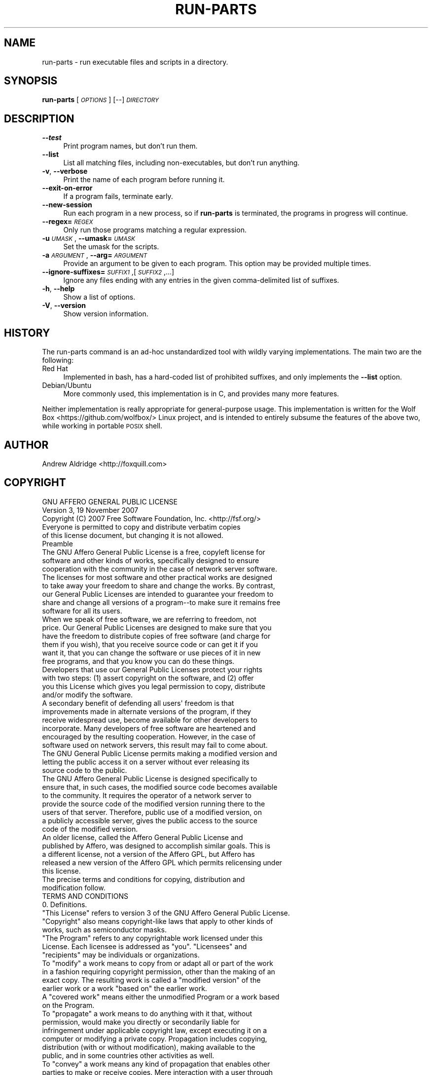 .\" Automatically generated by Pod::Man 4.14 (Pod::Simple 3.42)
.\"
.\" Standard preamble:
.\" ========================================================================
.de Sp \" Vertical space (when we can't use .PP)
.if t .sp .5v
.if n .sp
..
.de Vb \" Begin verbatim text
.ft CW
.nf
.ne \\$1
..
.de Ve \" End verbatim text
.ft R
.fi
..
.\" Set up some character translations and predefined strings.  \*(-- will
.\" give an unbreakable dash, \*(PI will give pi, \*(L" will give a left
.\" double quote, and \*(R" will give a right double quote.  \*(C+ will
.\" give a nicer C++.  Capital omega is used to do unbreakable dashes and
.\" therefore won't be available.  \*(C` and \*(C' expand to `' in nroff,
.\" nothing in troff, for use with C<>.
.tr \(*W-
.ds C+ C\v'-.1v'\h'-1p'\s-2+\h'-1p'+\s0\v'.1v'\h'-1p'
.ie n \{\
.    ds -- \(*W-
.    ds PI pi
.    if (\n(.H=4u)&(1m=24u) .ds -- \(*W\h'-12u'\(*W\h'-12u'-\" diablo 10 pitch
.    if (\n(.H=4u)&(1m=20u) .ds -- \(*W\h'-12u'\(*W\h'-8u'-\"  diablo 12 pitch
.    ds L" ""
.    ds R" ""
.    ds C` ""
.    ds C' ""
'br\}
.el\{\
.    ds -- \|\(em\|
.    ds PI \(*p
.    ds L" ``
.    ds R" ''
.    ds C`
.    ds C'
'br\}
.\"
.\" Escape single quotes in literal strings from groff's Unicode transform.
.ie \n(.g .ds Aq \(aq
.el       .ds Aq '
.\"
.\" If the F register is >0, we'll generate index entries on stderr for
.\" titles (.TH), headers (.SH), subsections (.SS), items (.Ip), and index
.\" entries marked with X<> in POD.  Of course, you'll have to process the
.\" output yourself in some meaningful fashion.
.\"
.\" Avoid warning from groff about undefined register 'F'.
.de IX
..
.nr rF 0
.if \n(.g .if rF .nr rF 1
.if (\n(rF:(\n(.g==0)) \{\
.    if \nF \{\
.        de IX
.        tm Index:\\$1\t\\n%\t"\\$2"
..
.        if !\nF==2 \{\
.            nr % 0
.            nr F 2
.        \}
.    \}
.\}
.rr rF
.\"
.\" Accent mark definitions (@(#)ms.acc 1.5 88/02/08 SMI; from UCB 4.2).
.\" Fear.  Run.  Save yourself.  No user-serviceable parts.
.    \" fudge factors for nroff and troff
.if n \{\
.    ds #H 0
.    ds #V .8m
.    ds #F .3m
.    ds #[ \f1
.    ds #] \fP
.\}
.if t \{\
.    ds #H ((1u-(\\\\n(.fu%2u))*.13m)
.    ds #V .6m
.    ds #F 0
.    ds #[ \&
.    ds #] \&
.\}
.    \" simple accents for nroff and troff
.if n \{\
.    ds ' \&
.    ds ` \&
.    ds ^ \&
.    ds , \&
.    ds ~ ~
.    ds /
.\}
.if t \{\
.    ds ' \\k:\h'-(\\n(.wu*8/10-\*(#H)'\'\h"|\\n:u"
.    ds ` \\k:\h'-(\\n(.wu*8/10-\*(#H)'\`\h'|\\n:u'
.    ds ^ \\k:\h'-(\\n(.wu*10/11-\*(#H)'^\h'|\\n:u'
.    ds , \\k:\h'-(\\n(.wu*8/10)',\h'|\\n:u'
.    ds ~ \\k:\h'-(\\n(.wu-\*(#H-.1m)'~\h'|\\n:u'
.    ds / \\k:\h'-(\\n(.wu*8/10-\*(#H)'\z\(sl\h'|\\n:u'
.\}
.    \" troff and (daisy-wheel) nroff accents
.ds : \\k:\h'-(\\n(.wu*8/10-\*(#H+.1m+\*(#F)'\v'-\*(#V'\z.\h'.2m+\*(#F'.\h'|\\n:u'\v'\*(#V'
.ds 8 \h'\*(#H'\(*b\h'-\*(#H'
.ds o \\k:\h'-(\\n(.wu+\w'\(de'u-\*(#H)/2u'\v'-.3n'\*(#[\z\(de\v'.3n'\h'|\\n:u'\*(#]
.ds d- \h'\*(#H'\(pd\h'-\w'~'u'\v'-.25m'\f2\(hy\fP\v'.25m'\h'-\*(#H'
.ds D- D\\k:\h'-\w'D'u'\v'-.11m'\z\(hy\v'.11m'\h'|\\n:u'
.ds th \*(#[\v'.3m'\s+1I\s-1\v'-.3m'\h'-(\w'I'u*2/3)'\s-1o\s+1\*(#]
.ds Th \*(#[\s+2I\s-2\h'-\w'I'u*3/5'\v'-.3m'o\v'.3m'\*(#]
.ds ae a\h'-(\w'a'u*4/10)'e
.ds Ae A\h'-(\w'A'u*4/10)'E
.    \" corrections for vroff
.if v .ds ~ \\k:\h'-(\\n(.wu*9/10-\*(#H)'\s-2\u~\d\s+2\h'|\\n:u'
.if v .ds ^ \\k:\h'-(\\n(.wu*10/11-\*(#H)'\v'-.4m'^\v'.4m'\h'|\\n:u'
.    \" for low resolution devices (crt and lpr)
.if \n(.H>23 .if \n(.V>19 \
\{\
.    ds : e
.    ds 8 ss
.    ds o a
.    ds d- d\h'-1'\(ga
.    ds D- D\h'-1'\(hy
.    ds th \o'bp'
.    ds Th \o'LP'
.    ds ae ae
.    ds Ae AE
.\}
.rm #[ #] #H #V #F C
.\" ========================================================================
.\"
.IX Title "RUN-PARTS 1"
.TH RUN-PARTS 1 "2025-01-02" "run-parts" "run-parts Manual"
.\" For nroff, turn off justification.  Always turn off hyphenation; it makes
.\" way too many mistakes in technical documents.
.if n .ad l
.nh
.SH "NAME"
run\-parts \- run executable files and scripts in a directory.
.SH "SYNOPSIS"
.IX Header "SYNOPSIS"
\&\fBrun-parts\fR [\fI\s-1OPTIONS\s0\fR] [\-\-] \fI\s-1DIRECTORY\s0\fR
.SH "DESCRIPTION"
.IX Header "DESCRIPTION"
.IP "\fB\-\-test\fR" 4
.IX Item "--test"
Print program names, but don't run them.
.IP "\fB\-\-list\fR" 4
.IX Item "--list"
List all matching files, including non-executables, but don't run anything.
.IP "\fB\-v\fR, \fB\-\-verbose\fR" 4
.IX Item "-v, --verbose"
Print the name of each program before running it.
.IP "\fB\-\-exit\-on\-error\fR" 4
.IX Item "--exit-on-error"
If a program fails, terminate early.
.IP "\fB\-\-new\-session\fR" 4
.IX Item "--new-session"
Run each program in a new process, so if \fBrun-parts\fR is terminated, the
programs in progress will continue.
.IP "\fB\-\-regex=\fR\fI\s-1REGEX\s0\fR" 4
.IX Item "--regex=REGEX"
Only run those programs matching a regular expression.
.IP "\fB\-u\fR \fI\s-1UMASK\s0\fR, \fB\-\-umask=\fR\fI\s-1UMASK\s0\fR" 4
.IX Item "-u UMASK, --umask=UMASK"
Set the umask for the scripts.
.IP "\fB\-a\fR \fI\s-1ARGUMENT\s0\fR, \fB\-\-arg=\fR\fI\s-1ARGUMENT\s0\fR" 4
.IX Item "-a ARGUMENT, --arg=ARGUMENT"
Provide an argument to be given to each program. This option may be provided
multiple times.
.IP "\fB\-\-ignore\-suffixes=\fR\fI\s-1SUFFIX1\s0\fR,[\fI\s-1SUFFIX2\s0\fR,...]" 4
.IX Item "--ignore-suffixes=SUFFIX1,[SUFFIX2,...]"
Ignore any files ending with any entries in the given comma-delimited list of
suffixes.
.IP "\fB\-h\fR, \fB\-\-help\fR" 4
.IX Item "-h, --help"
Show a list of options.
.IP "\fB\-V\fR, \fB\-\-version\fR" 4
.IX Item "-V, --version"
Show version information.
.SH "HISTORY"
.IX Header "HISTORY"
The run-parts command is an ad-hoc unstandardized tool with wildly varying
implementations. The main two are the following:
.IP "Red Hat" 4
.IX Item "Red Hat"
Implemented in bash, has a hard-coded list of prohibited suffixes, and only
implements the \fB\-\-list\fR option.
.IP "Debian/Ubuntu" 4
.IX Item "Debian/Ubuntu"
More commonly used, this implementation is in C, and provides many more
features.
.PP
Neither implementation is really appropriate for general-purpose usage. This
implementation is written for the Wolf Box <https://github.com/wolfbox/> Linux
project, and is intended to entirely subsume the features of the above two,
while working in portable \s-1POSIX\s0 shell.
.SH "AUTHOR"
.IX Header "AUTHOR"
Andrew Aldridge <http://foxquill.com>
.SH "COPYRIGHT"
.IX Header "COPYRIGHT"
.Vb 2
\&                    GNU AFFERO GENERAL PUBLIC LICENSE
\&                       Version 3, 19 November 2007
\&
\& Copyright (C) 2007 Free Software Foundation, Inc. <http://fsf.org/>
\& Everyone is permitted to copy and distribute verbatim copies
\& of this license document, but changing it is not allowed.
\&
\&                            Preamble
\&
\&  The GNU Affero General Public License is a free, copyleft license for
\&software and other kinds of works, specifically designed to ensure
\&cooperation with the community in the case of network server software.
\&
\&  The licenses for most software and other practical works are designed
\&to take away your freedom to share and change the works.  By contrast,
\&our General Public Licenses are intended to guarantee your freedom to
\&share and change all versions of a program\-\-to make sure it remains free
\&software for all its users.
\&
\&  When we speak of free software, we are referring to freedom, not
\&price.  Our General Public Licenses are designed to make sure that you
\&have the freedom to distribute copies of free software (and charge for
\&them if you wish), that you receive source code or can get it if you
\&want it, that you can change the software or use pieces of it in new
\&free programs, and that you know you can do these things.
\&
\&  Developers that use our General Public Licenses protect your rights
\&with two steps: (1) assert copyright on the software, and (2) offer
\&you this License which gives you legal permission to copy, distribute
\&and/or modify the software.
\&
\&  A secondary benefit of defending all users\*(Aq freedom is that
\&improvements made in alternate versions of the program, if they
\&receive widespread use, become available for other developers to
\&incorporate.  Many developers of free software are heartened and
\&encouraged by the resulting cooperation.  However, in the case of
\&software used on network servers, this result may fail to come about.
\&The GNU General Public License permits making a modified version and
\&letting the public access it on a server without ever releasing its
\&source code to the public.
\&
\&  The GNU Affero General Public License is designed specifically to
\&ensure that, in such cases, the modified source code becomes available
\&to the community.  It requires the operator of a network server to
\&provide the source code of the modified version running there to the
\&users of that server.  Therefore, public use of a modified version, on
\&a publicly accessible server, gives the public access to the source
\&code of the modified version.
\&
\&  An older license, called the Affero General Public License and
\&published by Affero, was designed to accomplish similar goals.  This is
\&a different license, not a version of the Affero GPL, but Affero has
\&released a new version of the Affero GPL which permits relicensing under
\&this license.
\&
\&  The precise terms and conditions for copying, distribution and
\&modification follow.
\&
\&                       TERMS AND CONDITIONS
\&
\&  0. Definitions.
\&
\&  "This License" refers to version 3 of the GNU Affero General Public License.
\&
\&  "Copyright" also means copyright\-like laws that apply to other kinds of
\&works, such as semiconductor masks.
\&
\&  "The Program" refers to any copyrightable work licensed under this
\&License.  Each licensee is addressed as "you".  "Licensees" and
\&"recipients" may be individuals or organizations.
\&
\&  To "modify" a work means to copy from or adapt all or part of the work
\&in a fashion requiring copyright permission, other than the making of an
\&exact copy.  The resulting work is called a "modified version" of the
\&earlier work or a work "based on" the earlier work.
\&
\&  A "covered work" means either the unmodified Program or a work based
\&on the Program.
\&
\&  To "propagate" a work means to do anything with it that, without
\&permission, would make you directly or secondarily liable for
\&infringement under applicable copyright law, except executing it on a
\&computer or modifying a private copy.  Propagation includes copying,
\&distribution (with or without modification), making available to the
\&public, and in some countries other activities as well.
\&
\&  To "convey" a work means any kind of propagation that enables other
\&parties to make or receive copies.  Mere interaction with a user through
\&a computer network, with no transfer of a copy, is not conveying.
\&
\&  An interactive user interface displays "Appropriate Legal Notices"
\&to the extent that it includes a convenient and prominently visible
\&feature that (1) displays an appropriate copyright notice, and (2)
\&tells the user that there is no warranty for the work (except to the
\&extent that warranties are provided), that licensees may convey the
\&work under this License, and how to view a copy of this License.  If
\&the interface presents a list of user commands or options, such as a
\&menu, a prominent item in the list meets this criterion.
\&
\&  1. Source Code.
\&
\&  The "source code" for a work means the preferred form of the work
\&for making modifications to it.  "Object code" means any non\-source
\&form of a work.
\&
\&  A "Standard Interface" means an interface that either is an official
\&standard defined by a recognized standards body, or, in the case of
\&interfaces specified for a particular programming language, one that
\&is widely used among developers working in that language.
\&
\&  The "System Libraries" of an executable work include anything, other
\&than the work as a whole, that (a) is included in the normal form of
\&packaging a Major Component, but which is not part of that Major
\&Component, and (b) serves only to enable use of the work with that
\&Major Component, or to implement a Standard Interface for which an
\&implementation is available to the public in source code form.  A
\&"Major Component", in this context, means a major essential component
\&(kernel, window system, and so on) of the specific operating system
\&(if any) on which the executable work runs, or a compiler used to
\&produce the work, or an object code interpreter used to run it.
\&
\&  The "Corresponding Source" for a work in object code form means all
\&the source code needed to generate, install, and (for an executable
\&work) run the object code and to modify the work, including scripts to
\&control those activities.  However, it does not include the work\*(Aqs
\&System Libraries, or general\-purpose tools or generally available free
\&programs which are used unmodified in performing those activities but
\&which are not part of the work.  For example, Corresponding Source
\&includes interface definition files associated with source files for
\&the work, and the source code for shared libraries and dynamically
\&linked subprograms that the work is specifically designed to require,
\&such as by intimate data communication or control flow between those
\&subprograms and other parts of the work.
\&
\&  The Corresponding Source need not include anything that users
\&can regenerate automatically from other parts of the Corresponding
\&Source.
\&
\&  The Corresponding Source for a work in source code form is that
\&same work.
\&
\&  2. Basic Permissions.
\&
\&  All rights granted under this License are granted for the term of
\&copyright on the Program, and are irrevocable provided the stated
\&conditions are met.  This License explicitly affirms your unlimited
\&permission to run the unmodified Program.  The output from running a
\&covered work is covered by this License only if the output, given its
\&content, constitutes a covered work.  This License acknowledges your
\&rights of fair use or other equivalent, as provided by copyright law.
\&
\&  You may make, run and propagate covered works that you do not
\&convey, without conditions so long as your license otherwise remains
\&in force.  You may convey covered works to others for the sole purpose
\&of having them make modifications exclusively for you, or provide you
\&with facilities for running those works, provided that you comply with
\&the terms of this License in conveying all material for which you do
\&not control copyright.  Those thus making or running the covered works
\&for you must do so exclusively on your behalf, under your direction
\&and control, on terms that prohibit them from making any copies of
\&your copyrighted material outside their relationship with you.
\&
\&  Conveying under any other circumstances is permitted solely under
\&the conditions stated below.  Sublicensing is not allowed; section 10
\&makes it unnecessary.
\&
\&  3. Protecting Users\*(Aq Legal Rights From Anti\-Circumvention Law.
\&
\&  No covered work shall be deemed part of an effective technological
\&measure under any applicable law fulfilling obligations under article
\&11 of the WIPO copyright treaty adopted on 20 December 1996, or
\&similar laws prohibiting or restricting circumvention of such
\&measures.
\&
\&  When you convey a covered work, you waive any legal power to forbid
\&circumvention of technological measures to the extent such circumvention
\&is effected by exercising rights under this License with respect to
\&the covered work, and you disclaim any intention to limit operation or
\&modification of the work as a means of enforcing, against the work\*(Aqs
\&users, your or third parties\*(Aq legal rights to forbid circumvention of
\&technological measures.
\&
\&  4. Conveying Verbatim Copies.
\&
\&  You may convey verbatim copies of the Program\*(Aqs source code as you
\&receive it, in any medium, provided that you conspicuously and
\&appropriately publish on each copy an appropriate copyright notice;
\&keep intact all notices stating that this License and any
\&non\-permissive terms added in accord with section 7 apply to the code;
\&keep intact all notices of the absence of any warranty; and give all
\&recipients a copy of this License along with the Program.
\&
\&  You may charge any price or no price for each copy that you convey,
\&and you may offer support or warranty protection for a fee.
\&
\&  5. Conveying Modified Source Versions.
\&
\&  You may convey a work based on the Program, or the modifications to
\&produce it from the Program, in the form of source code under the
\&terms of section 4, provided that you also meet all of these conditions:
\&
\&    a) The work must carry prominent notices stating that you modified
\&    it, and giving a relevant date.
\&
\&    b) The work must carry prominent notices stating that it is
\&    released under this License and any conditions added under section
\&    7.  This requirement modifies the requirement in section 4 to
\&    "keep intact all notices".
\&
\&    c) You must license the entire work, as a whole, under this
\&    License to anyone who comes into possession of a copy.  This
\&    License will therefore apply, along with any applicable section 7
\&    additional terms, to the whole of the work, and all its parts,
\&    regardless of how they are packaged.  This License gives no
\&    permission to license the work in any other way, but it does not
\&    invalidate such permission if you have separately received it.
\&
\&    d) If the work has interactive user interfaces, each must display
\&    Appropriate Legal Notices; however, if the Program has interactive
\&    interfaces that do not display Appropriate Legal Notices, your
\&    work need not make them do so.
\&
\&  A compilation of a covered work with other separate and independent
\&works, which are not by their nature extensions of the covered work,
\&and which are not combined with it such as to form a larger program,
\&in or on a volume of a storage or distribution medium, is called an
\&"aggregate" if the compilation and its resulting copyright are not
\&used to limit the access or legal rights of the compilation\*(Aqs users
\&beyond what the individual works permit.  Inclusion of a covered work
\&in an aggregate does not cause this License to apply to the other
\&parts of the aggregate.
\&
\&  6. Conveying Non\-Source Forms.
\&
\&  You may convey a covered work in object code form under the terms
\&of sections 4 and 5, provided that you also convey the
\&machine\-readable Corresponding Source under the terms of this License,
\&in one of these ways:
\&
\&    a) Convey the object code in, or embodied in, a physical product
\&    (including a physical distribution medium), accompanied by the
\&    Corresponding Source fixed on a durable physical medium
\&    customarily used for software interchange.
\&
\&    b) Convey the object code in, or embodied in, a physical product
\&    (including a physical distribution medium), accompanied by a
\&    written offer, valid for at least three years and valid for as
\&    long as you offer spare parts or customer support for that product
\&    model, to give anyone who possesses the object code either (1) a
\&    copy of the Corresponding Source for all the software in the
\&    product that is covered by this License, on a durable physical
\&    medium customarily used for software interchange, for a price no
\&    more than your reasonable cost of physically performing this
\&    conveying of source, or (2) access to copy the
\&    Corresponding Source from a network server at no charge.
\&
\&    c) Convey individual copies of the object code with a copy of the
\&    written offer to provide the Corresponding Source.  This
\&    alternative is allowed only occasionally and noncommercially, and
\&    only if you received the object code with such an offer, in accord
\&    with subsection 6b.
\&
\&    d) Convey the object code by offering access from a designated
\&    place (gratis or for a charge), and offer equivalent access to the
\&    Corresponding Source in the same way through the same place at no
\&    further charge.  You need not require recipients to copy the
\&    Corresponding Source along with the object code.  If the place to
\&    copy the object code is a network server, the Corresponding Source
\&    may be on a different server (operated by you or a third party)
\&    that supports equivalent copying facilities, provided you maintain
\&    clear directions next to the object code saying where to find the
\&    Corresponding Source.  Regardless of what server hosts the
\&    Corresponding Source, you remain obligated to ensure that it is
\&    available for as long as needed to satisfy these requirements.
\&
\&    e) Convey the object code using peer\-to\-peer transmission, provided
\&    you inform other peers where the object code and Corresponding
\&    Source of the work are being offered to the general public at no
\&    charge under subsection 6d.
\&
\&  A separable portion of the object code, whose source code is excluded
\&from the Corresponding Source as a System Library, need not be
\&included in conveying the object code work.
\&
\&  A "User Product" is either (1) a "consumer product", which means any
\&tangible personal property which is normally used for personal, family,
\&or household purposes, or (2) anything designed or sold for incorporation
\&into a dwelling.  In determining whether a product is a consumer product,
\&doubtful cases shall be resolved in favor of coverage.  For a particular
\&product received by a particular user, "normally used" refers to a
\&typical or common use of that class of product, regardless of the status
\&of the particular user or of the way in which the particular user
\&actually uses, or expects or is expected to use, the product.  A product
\&is a consumer product regardless of whether the product has substantial
\&commercial, industrial or non\-consumer uses, unless such uses represent
\&the only significant mode of use of the product.
\&
\&  "Installation Information" for a User Product means any methods,
\&procedures, authorization keys, or other information required to install
\&and execute modified versions of a covered work in that User Product from
\&a modified version of its Corresponding Source.  The information must
\&suffice to ensure that the continued functioning of the modified object
\&code is in no case prevented or interfered with solely because
\&modification has been made.
\&
\&  If you convey an object code work under this section in, or with, or
\&specifically for use in, a User Product, and the conveying occurs as
\&part of a transaction in which the right of possession and use of the
\&User Product is transferred to the recipient in perpetuity or for a
\&fixed term (regardless of how the transaction is characterized), the
\&Corresponding Source conveyed under this section must be accompanied
\&by the Installation Information.  But this requirement does not apply
\&if neither you nor any third party retains the ability to install
\&modified object code on the User Product (for example, the work has
\&been installed in ROM).
\&
\&  The requirement to provide Installation Information does not include a
\&requirement to continue to provide support service, warranty, or updates
\&for a work that has been modified or installed by the recipient, or for
\&the User Product in which it has been modified or installed.  Access to a
\&network may be denied when the modification itself materially and
\&adversely affects the operation of the network or violates the rules and
\&protocols for communication across the network.
\&
\&  Corresponding Source conveyed, and Installation Information provided,
\&in accord with this section must be in a format that is publicly
\&documented (and with an implementation available to the public in
\&source code form), and must require no special password or key for
\&unpacking, reading or copying.
\&
\&  7. Additional Terms.
\&
\&  "Additional permissions" are terms that supplement the terms of this
\&License by making exceptions from one or more of its conditions.
\&Additional permissions that are applicable to the entire Program shall
\&be treated as though they were included in this License, to the extent
\&that they are valid under applicable law.  If additional permissions
\&apply only to part of the Program, that part may be used separately
\&under those permissions, but the entire Program remains governed by
\&this License without regard to the additional permissions.
\&
\&  When you convey a copy of a covered work, you may at your option
\&remove any additional permissions from that copy, or from any part of
\&it.  (Additional permissions may be written to require their own
\&removal in certain cases when you modify the work.)  You may place
\&additional permissions on material, added by you to a covered work,
\&for which you have or can give appropriate copyright permission.
\&
\&  Notwithstanding any other provision of this License, for material you
\&add to a covered work, you may (if authorized by the copyright holders of
\&that material) supplement the terms of this License with terms:
\&
\&    a) Disclaiming warranty or limiting liability differently from the
\&    terms of sections 15 and 16 of this License; or
\&
\&    b) Requiring preservation of specified reasonable legal notices or
\&    author attributions in that material or in the Appropriate Legal
\&    Notices displayed by works containing it; or
\&
\&    c) Prohibiting misrepresentation of the origin of that material, or
\&    requiring that modified versions of such material be marked in
\&    reasonable ways as different from the original version; or
\&
\&    d) Limiting the use for publicity purposes of names of licensors or
\&    authors of the material; or
\&
\&    e) Declining to grant rights under trademark law for use of some
\&    trade names, trademarks, or service marks; or
\&
\&    f) Requiring indemnification of licensors and authors of that
\&    material by anyone who conveys the material (or modified versions of
\&    it) with contractual assumptions of liability to the recipient, for
\&    any liability that these contractual assumptions directly impose on
\&    those licensors and authors.
\&
\&  All other non\-permissive additional terms are considered "further
\&restrictions" within the meaning of section 10.  If the Program as you
\&received it, or any part of it, contains a notice stating that it is
\&governed by this License along with a term that is a further
\&restriction, you may remove that term.  If a license document contains
\&a further restriction but permits relicensing or conveying under this
\&License, you may add to a covered work material governed by the terms
\&of that license document, provided that the further restriction does
\&not survive such relicensing or conveying.
\&
\&  If you add terms to a covered work in accord with this section, you
\&must place, in the relevant source files, a statement of the
\&additional terms that apply to those files, or a notice indicating
\&where to find the applicable terms.
\&
\&  Additional terms, permissive or non\-permissive, may be stated in the
\&form of a separately written license, or stated as exceptions;
\&the above requirements apply either way.
\&
\&  8. Termination.
\&
\&  You may not propagate or modify a covered work except as expressly
\&provided under this License.  Any attempt otherwise to propagate or
\&modify it is void, and will automatically terminate your rights under
\&this License (including any patent licenses granted under the third
\&paragraph of section 11).
\&
\&  However, if you cease all violation of this License, then your
\&license from a particular copyright holder is reinstated (a)
\&provisionally, unless and until the copyright holder explicitly and
\&finally terminates your license, and (b) permanently, if the copyright
\&holder fails to notify you of the violation by some reasonable means
\&prior to 60 days after the cessation.
\&
\&  Moreover, your license from a particular copyright holder is
\&reinstated permanently if the copyright holder notifies you of the
\&violation by some reasonable means, this is the first time you have
\&received notice of violation of this License (for any work) from that
\&copyright holder, and you cure the violation prior to 30 days after
\&your receipt of the notice.
\&
\&  Termination of your rights under this section does not terminate the
\&licenses of parties who have received copies or rights from you under
\&this License.  If your rights have been terminated and not permanently
\&reinstated, you do not qualify to receive new licenses for the same
\&material under section 10.
\&
\&  9. Acceptance Not Required for Having Copies.
\&
\&  You are not required to accept this License in order to receive or
\&run a copy of the Program.  Ancillary propagation of a covered work
\&occurring solely as a consequence of using peer\-to\-peer transmission
\&to receive a copy likewise does not require acceptance.  However,
\&nothing other than this License grants you permission to propagate or
\&modify any covered work.  These actions infringe copyright if you do
\&not accept this License.  Therefore, by modifying or propagating a
\&covered work, you indicate your acceptance of this License to do so.
\&
\&  10. Automatic Licensing of Downstream Recipients.
\&
\&  Each time you convey a covered work, the recipient automatically
\&receives a license from the original licensors, to run, modify and
\&propagate that work, subject to this License.  You are not responsible
\&for enforcing compliance by third parties with this License.
\&
\&  An "entity transaction" is a transaction transferring control of an
\&organization, or substantially all assets of one, or subdividing an
\&organization, or merging organizations.  If propagation of a covered
\&work results from an entity transaction, each party to that
\&transaction who receives a copy of the work also receives whatever
\&licenses to the work the party\*(Aqs predecessor in interest had or could
\&give under the previous paragraph, plus a right to possession of the
\&Corresponding Source of the work from the predecessor in interest, if
\&the predecessor has it or can get it with reasonable efforts.
\&
\&  You may not impose any further restrictions on the exercise of the
\&rights granted or affirmed under this License.  For example, you may
\&not impose a license fee, royalty, or other charge for exercise of
\&rights granted under this License, and you may not initiate litigation
\&(including a cross\-claim or counterclaim in a lawsuit) alleging that
\&any patent claim is infringed by making, using, selling, offering for
\&sale, or importing the Program or any portion of it.
\&
\&  11. Patents.
\&
\&  A "contributor" is a copyright holder who authorizes use under this
\&License of the Program or a work on which the Program is based.  The
\&work thus licensed is called the contributor\*(Aqs "contributor version".
\&
\&  A contributor\*(Aqs "essential patent claims" are all patent claims
\&owned or controlled by the contributor, whether already acquired or
\&hereafter acquired, that would be infringed by some manner, permitted
\&by this License, of making, using, or selling its contributor version,
\&but do not include claims that would be infringed only as a
\&consequence of further modification of the contributor version.  For
\&purposes of this definition, "control" includes the right to grant
\&patent sublicenses in a manner consistent with the requirements of
\&this License.
\&
\&  Each contributor grants you a non\-exclusive, worldwide, royalty\-free
\&patent license under the contributor\*(Aqs essential patent claims, to
\&make, use, sell, offer for sale, import and otherwise run, modify and
\&propagate the contents of its contributor version.
\&
\&  In the following three paragraphs, a "patent license" is any express
\&agreement or commitment, however denominated, not to enforce a patent
\&(such as an express permission to practice a patent or covenant not to
\&sue for patent infringement).  To "grant" such a patent license to a
\&party means to make such an agreement or commitment not to enforce a
\&patent against the party.
\&
\&  If you convey a covered work, knowingly relying on a patent license,
\&and the Corresponding Source of the work is not available for anyone
\&to copy, free of charge and under the terms of this License, through a
\&publicly available network server or other readily accessible means,
\&then you must either (1) cause the Corresponding Source to be so
\&available, or (2) arrange to deprive yourself of the benefit of the
\&patent license for this particular work, or (3) arrange, in a manner
\&consistent with the requirements of this License, to extend the patent
\&license to downstream recipients.  "Knowingly relying" means you have
\&actual knowledge that, but for the patent license, your conveying the
\&covered work in a country, or your recipient\*(Aqs use of the covered work
\&in a country, would infringe one or more identifiable patents in that
\&country that you have reason to believe are valid.
\&
\&  If, pursuant to or in connection with a single transaction or
\&arrangement, you convey, or propagate by procuring conveyance of, a
\&covered work, and grant a patent license to some of the parties
\&receiving the covered work authorizing them to use, propagate, modify
\&or convey a specific copy of the covered work, then the patent license
\&you grant is automatically extended to all recipients of the covered
\&work and works based on it.
\&
\&  A patent license is "discriminatory" if it does not include within
\&the scope of its coverage, prohibits the exercise of, or is
\&conditioned on the non\-exercise of one or more of the rights that are
\&specifically granted under this License.  You may not convey a covered
\&work if you are a party to an arrangement with a third party that is
\&in the business of distributing software, under which you make payment
\&to the third party based on the extent of your activity of conveying
\&the work, and under which the third party grants, to any of the
\&parties who would receive the covered work from you, a discriminatory
\&patent license (a) in connection with copies of the covered work
\&conveyed by you (or copies made from those copies), or (b) primarily
\&for and in connection with specific products or compilations that
\&contain the covered work, unless you entered into that arrangement,
\&or that patent license was granted, prior to 28 March 2007.
\&
\&  Nothing in this License shall be construed as excluding or limiting
\&any implied license or other defenses to infringement that may
\&otherwise be available to you under applicable patent law.
\&
\&  12. No Surrender of Others\*(Aq Freedom.
\&
\&  If conditions are imposed on you (whether by court order, agreement or
\&otherwise) that contradict the conditions of this License, they do not
\&excuse you from the conditions of this License.  If you cannot convey a
\&covered work so as to satisfy simultaneously your obligations under this
\&License and any other pertinent obligations, then as a consequence you may
\&not convey it at all.  For example, if you agree to terms that obligate you
\&to collect a royalty for further conveying from those to whom you convey
\&the Program, the only way you could satisfy both those terms and this
\&License would be to refrain entirely from conveying the Program.
\&
\&  13. Remote Network Interaction; Use with the GNU General Public License.
\&
\&  Notwithstanding any other provision of this License, if you modify the
\&Program, your modified version must prominently offer all users
\&interacting with it remotely through a computer network (if your version
\&supports such interaction) an opportunity to receive the Corresponding
\&Source of your version by providing access to the Corresponding Source
\&from a network server at no charge, through some standard or customary
\&means of facilitating copying of software.  This Corresponding Source
\&shall include the Corresponding Source for any work covered by version 3
\&of the GNU General Public License that is incorporated pursuant to the
\&following paragraph.
\&
\&  Notwithstanding any other provision of this License, you have
\&permission to link or combine any covered work with a work licensed
\&under version 3 of the GNU General Public License into a single
\&combined work, and to convey the resulting work.  The terms of this
\&License will continue to apply to the part which is the covered work,
\&but the work with which it is combined will remain governed by version
\&3 of the GNU General Public License.
\&
\&  14. Revised Versions of this License.
\&
\&  The Free Software Foundation may publish revised and/or new versions of
\&the GNU Affero General Public License from time to time.  Such new versions
\&will be similar in spirit to the present version, but may differ in detail to
\&address new problems or concerns.
\&
\&  Each version is given a distinguishing version number.  If the
\&Program specifies that a certain numbered version of the GNU Affero General
\&Public License "or any later version" applies to it, you have the
\&option of following the terms and conditions either of that numbered
\&version or of any later version published by the Free Software
\&Foundation.  If the Program does not specify a version number of the
\&GNU Affero General Public License, you may choose any version ever published
\&by the Free Software Foundation.
\&
\&  If the Program specifies that a proxy can decide which future
\&versions of the GNU Affero General Public License can be used, that proxy\*(Aqs
\&public statement of acceptance of a version permanently authorizes you
\&to choose that version for the Program.
\&
\&  Later license versions may give you additional or different
\&permissions.  However, no additional obligations are imposed on any
\&author or copyright holder as a result of your choosing to follow a
\&later version.
\&
\&  15. Disclaimer of Warranty.
\&
\&  THERE IS NO WARRANTY FOR THE PROGRAM, TO THE EXTENT PERMITTED BY
\&APPLICABLE LAW.  EXCEPT WHEN OTHERWISE STATED IN WRITING THE COPYRIGHT
\&HOLDERS AND/OR OTHER PARTIES PROVIDE THE PROGRAM "AS IS" WITHOUT WARRANTY
\&OF ANY KIND, EITHER EXPRESSED OR IMPLIED, INCLUDING, BUT NOT LIMITED TO,
\&THE IMPLIED WARRANTIES OF MERCHANTABILITY AND FITNESS FOR A PARTICULAR
\&PURPOSE.  THE ENTIRE RISK AS TO THE QUALITY AND PERFORMANCE OF THE PROGRAM
\&IS WITH YOU.  SHOULD THE PROGRAM PROVE DEFECTIVE, YOU ASSUME THE COST OF
\&ALL NECESSARY SERVICING, REPAIR OR CORRECTION.
\&
\&  16. Limitation of Liability.
\&
\&  IN NO EVENT UNLESS REQUIRED BY APPLICABLE LAW OR AGREED TO IN WRITING
\&WILL ANY COPYRIGHT HOLDER, OR ANY OTHER PARTY WHO MODIFIES AND/OR CONVEYS
\&THE PROGRAM AS PERMITTED ABOVE, BE LIABLE TO YOU FOR DAMAGES, INCLUDING ANY
\&GENERAL, SPECIAL, INCIDENTAL OR CONSEQUENTIAL DAMAGES ARISING OUT OF THE
\&USE OR INABILITY TO USE THE PROGRAM (INCLUDING BUT NOT LIMITED TO LOSS OF
\&DATA OR DATA BEING RENDERED INACCURATE OR LOSSES SUSTAINED BY YOU OR THIRD
\&PARTIES OR A FAILURE OF THE PROGRAM TO OPERATE WITH ANY OTHER PROGRAMS),
\&EVEN IF SUCH HOLDER OR OTHER PARTY HAS BEEN ADVISED OF THE POSSIBILITY OF
\&SUCH DAMAGES.
\&
\&  17. Interpretation of Sections 15 and 16.
\&
\&  If the disclaimer of warranty and limitation of liability provided
\&above cannot be given local legal effect according to their terms,
\&reviewing courts shall apply local law that most closely approximates
\&an absolute waiver of all civil liability in connection with the
\&Program, unless a warranty or assumption of liability accompanies a
\&copy of the Program in return for a fee.
\&
\&                     END OF TERMS AND CONDITIONS
\&
\&            How to Apply These Terms to Your New Programs
\&
\&  If you develop a new program, and you want it to be of the greatest
\&possible use to the public, the best way to achieve this is to make it
\&free software which everyone can redistribute and change under these terms.
\&
\&  To do so, attach the following notices to the program.  It is safest
\&to attach them to the start of each source file to most effectively
\&state the exclusion of warranty; and each file should have at least
\&the "copyright" line and a pointer to where the full notice is found.
\&
\&    <one line to give the program\*(Aqs name and a brief idea of what it does.>
\&    Copyright (C) <year>  <name of author>
\&
\&    This program is free software: you can redistribute it and/or modify
\&    it under the terms of the GNU Affero General Public License as published
\&    by the Free Software Foundation, either version 3 of the License, or
\&    (at your option) any later version.
\&
\&    This program is distributed in the hope that it will be useful,
\&    but WITHOUT ANY WARRANTY; without even the implied warranty of
\&    MERCHANTABILITY or FITNESS FOR A PARTICULAR PURPOSE.  See the
\&    GNU Affero General Public License for more details.
\&
\&    You should have received a copy of the GNU Affero General Public License
\&    along with this program.  If not, see <http://www.gnu.org/licenses/>.
.Ve
.PP
Also add information on how to contact you by electronic and paper mail.
.PP
.Vb 7
\&  If your software can interact with users remotely through a computer
\&network, you should also make sure that it provides a way for users to
\&get its source.  For example, if your program is a web application, its
\&interface could display a "Source" link that leads users to an archive
\&of the code.  There are many ways you could offer source, and different
\&solutions will be better for different programs; see section 13 for the
\&specific requirements.
\&
\&  You should also get your employer (if you work as a programmer) or school,
\&if any, to sign a "copyright disclaimer" for the program, if necessary.
\&For more information on this, and how to apply and follow the GNU AGPL, see
\&<http://www.gnu.org/licenses/>.
.Ve
